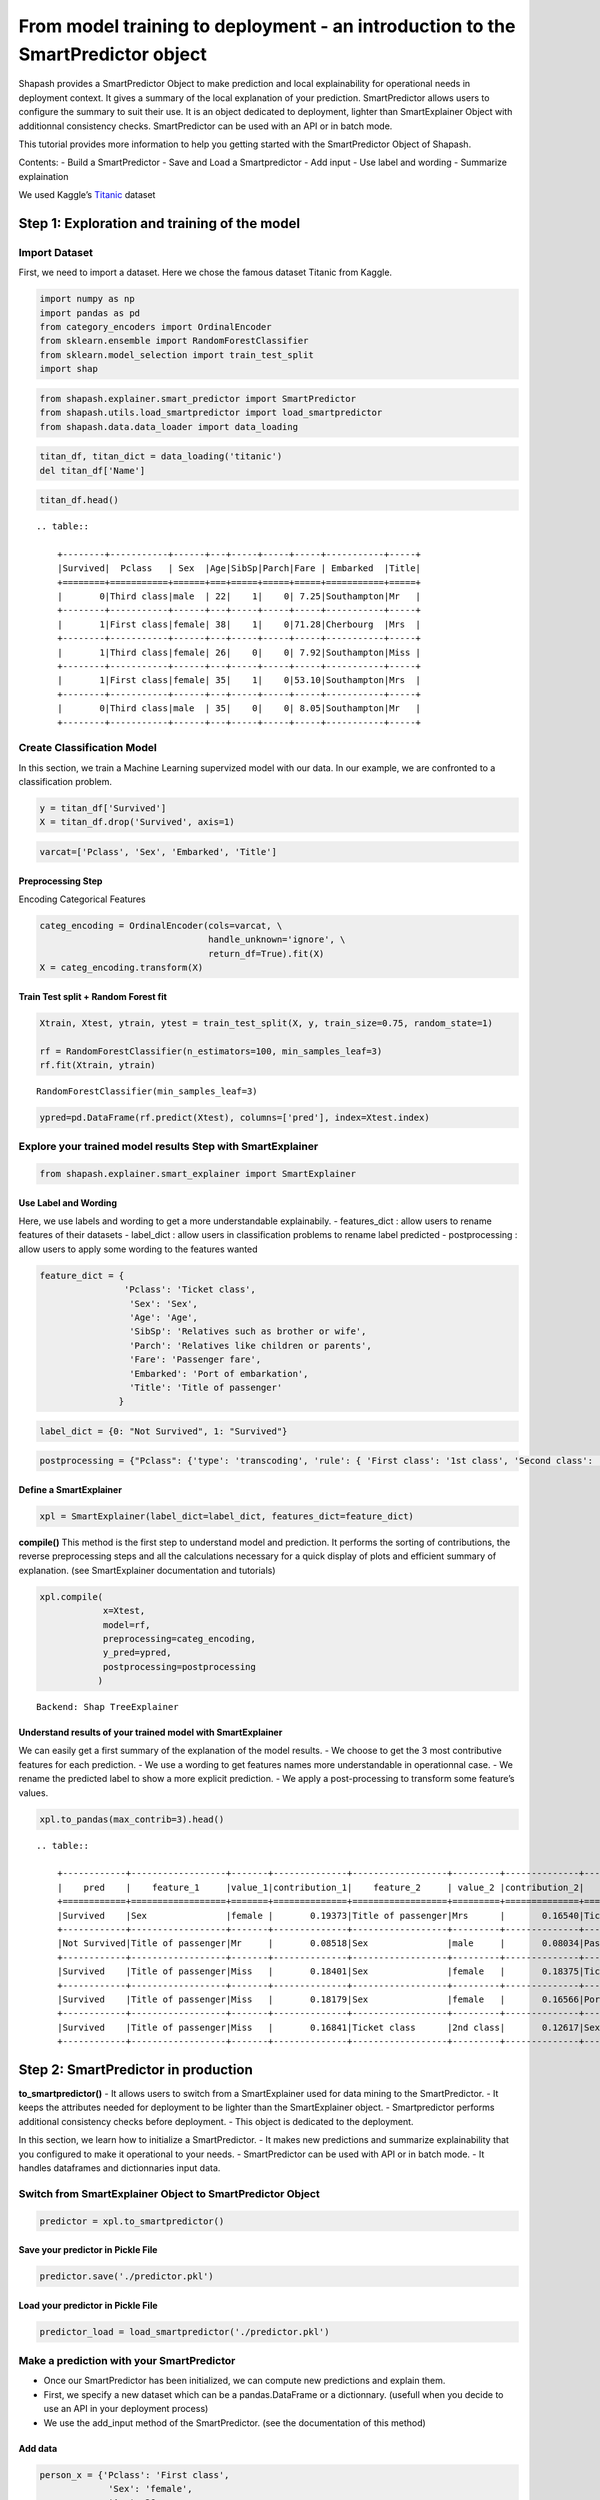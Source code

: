 From model training to deployment - an introduction to the SmartPredictor object
================================================================================

Shapash provides a SmartPredictor Object to make prediction and local
explainability for operational needs in deployment context. It gives a
summary of the local explanation of your prediction. SmartPredictor
allows users to configure the summary to suit their use. It is an object
dedicated to deployment, lighter than SmartExplainer Object with
additionnal consistency checks. SmartPredictor can be used with an API
or in batch mode.

This tutorial provides more information to help you getting started with
the SmartPredictor Object of Shapash.

Contents: - Build a SmartPredictor - Save and Load a Smartpredictor -
Add input - Use label and wording - Summarize explaination

We used Kaggle’s `Titanic <https://www.kaggle.com/c/titanic>`__ dataset

Step 1: Exploration and training of the model
---------------------------------------------

Import Dataset
~~~~~~~~~~~~~~

First, we need to import a dataset. Here we chose the famous dataset
Titanic from Kaggle.

.. code:: ipython3

    import numpy as np
    import pandas as pd
    from category_encoders import OrdinalEncoder
    from sklearn.ensemble import RandomForestClassifier
    from sklearn.model_selection import train_test_split
    import shap

.. code:: ipython3

    from shapash.explainer.smart_predictor import SmartPredictor
    from shapash.utils.load_smartpredictor import load_smartpredictor
    from shapash.data.data_loader import data_loading

.. code:: ipython3

    titan_df, titan_dict = data_loading('titanic')
    del titan_df['Name']

.. code:: ipython3

    titan_df.head()


.. parsed-literal::

    .. table:: 
    
        +--------+-----------+------+---+-----+-----+-----+-----------+-----+
        |Survived|  Pclass   | Sex  |Age|SibSp|Parch|Fare | Embarked  |Title|
        +========+===========+======+===+=====+=====+=====+===========+=====+
        |       0|Third class|male  | 22|    1|    0| 7.25|Southampton|Mr   |
        +--------+-----------+------+---+-----+-----+-----+-----------+-----+
        |       1|First class|female| 38|    1|    0|71.28|Cherbourg  |Mrs  |
        +--------+-----------+------+---+-----+-----+-----+-----------+-----+
        |       1|Third class|female| 26|    0|    0| 7.92|Southampton|Miss |
        +--------+-----------+------+---+-----+-----+-----+-----------+-----+
        |       1|First class|female| 35|    1|    0|53.10|Southampton|Mrs  |
        +--------+-----------+------+---+-----+-----+-----+-----------+-----+
        |       0|Third class|male  | 35|    0|    0| 8.05|Southampton|Mr   |
        +--------+-----------+------+---+-----+-----+-----+-----------+-----+


Create Classification Model
~~~~~~~~~~~~~~~~~~~~~~~~~~~

In this section, we train a Machine Learning supervized model with our
data. In our example, we are confronted to a classification problem.

.. code:: ipython3

    y = titan_df['Survived']
    X = titan_df.drop('Survived', axis=1)

.. code:: ipython3

    varcat=['Pclass', 'Sex', 'Embarked', 'Title']

Preprocessing Step
^^^^^^^^^^^^^^^^^^

Encoding Categorical Features

.. code:: ipython3

    categ_encoding = OrdinalEncoder(cols=varcat, \
                                    handle_unknown='ignore', \
                                    return_df=True).fit(X)
    X = categ_encoding.transform(X)

Train Test split + Random Forest fit
^^^^^^^^^^^^^^^^^^^^^^^^^^^^^^^^^^^^

.. code:: ipython3

    Xtrain, Xtest, ytrain, ytest = train_test_split(X, y, train_size=0.75, random_state=1)
    
    rf = RandomForestClassifier(n_estimators=100, min_samples_leaf=3)
    rf.fit(Xtrain, ytrain)




.. parsed-literal::

    RandomForestClassifier(min_samples_leaf=3)



.. code:: ipython3

    ypred=pd.DataFrame(rf.predict(Xtest), columns=['pred'], index=Xtest.index)

Explore your trained model results Step with SmartExplainer
~~~~~~~~~~~~~~~~~~~~~~~~~~~~~~~~~~~~~~~~~~~~~~~~~~~~~~~~~~~

.. code:: ipython3

    from shapash.explainer.smart_explainer import SmartExplainer

Use Label and Wording
^^^^^^^^^^^^^^^^^^^^^

Here, we use labels and wording to get a more understandable
explainabily. - features_dict : allow users to rename features of their
datasets - label_dict : allow users in classification problems to rename
label predicted - postprocessing : allow users to apply some wording to
the features wanted

.. code:: ipython3

    feature_dict = {
                    'Pclass': 'Ticket class',
                     'Sex': 'Sex',
                     'Age': 'Age',
                     'SibSp': 'Relatives such as brother or wife',
                     'Parch': 'Relatives like children or parents',
                     'Fare': 'Passenger fare',
                     'Embarked': 'Port of embarkation',
                     'Title': 'Title of passenger'
                   }

.. code:: ipython3

    label_dict = {0: "Not Survived", 1: "Survived"}

.. code:: ipython3

    postprocessing = {"Pclass": {'type': 'transcoding', 'rule': { 'First class': '1st class', 'Second class': '2nd class', "Third class": "3rd class"}}}

Define a SmartExplainer
^^^^^^^^^^^^^^^^^^^^^^^

.. code:: ipython3

    xpl = SmartExplainer(label_dict=label_dict, features_dict=feature_dict)

**compile()** This method is the first step to understand model and
prediction. It performs the sorting of contributions, the reverse
preprocessing steps and all the calculations necessary for a quick
display of plots and efficient summary of explanation. (see
SmartExplainer documentation and tutorials)

.. code:: ipython3

    xpl.compile(
                x=Xtest,
                model=rf,
                preprocessing=categ_encoding,
                y_pred=ypred,
                postprocessing=postprocessing
               )


.. parsed-literal::

    Backend: Shap TreeExplainer


Understand results of your trained model with SmartExplainer
^^^^^^^^^^^^^^^^^^^^^^^^^^^^^^^^^^^^^^^^^^^^^^^^^^^^^^^^^^^^

We can easily get a first summary of the explanation of the model
results. - We choose to get the 3 most contributive features for each
prediction. - We use a wording to get features names more understandable
in operationnal case. - We rename the predicted label to show a more
explicit prediction. - We apply a post-processing to transform some
feature’s values.

.. code:: ipython3

    xpl.to_pandas(max_contrib=3).head()


.. parsed-literal::

    .. table:: 
    
        +------------+------------------+-------+--------------+------------------+---------+--------------+-------------------+----------+--------------+
        |    pred    |    feature_1     |value_1|contribution_1|    feature_2     | value_2 |contribution_2|     feature_3     | value_3  |contribution_3|
        +============+==================+=======+==============+==================+=========+==============+===================+==========+==============+
        |Survived    |Sex               |female |       0.19373|Title of passenger|Mrs      |       0.16540|Ticket class       |1st class |       0.11363|
        +------------+------------------+-------+--------------+------------------+---------+--------------+-------------------+----------+--------------+
        |Not Survived|Title of passenger|Mr     |       0.08518|Sex               |male     |       0.08034|Passenger fare     |       7.9|       0.06937|
        +------------+------------------+-------+--------------+------------------+---------+--------------+-------------------+----------+--------------+
        |Survived    |Title of passenger|Miss   |       0.18401|Sex               |female   |       0.18375|Ticket class       |2nd class |       0.09063|
        +------------+------------------+-------+--------------+------------------+---------+--------------+-------------------+----------+--------------+
        |Survived    |Title of passenger|Miss   |       0.18179|Sex               |female   |       0.16566|Port of embarkation|Queenstown|       0.13432|
        +------------+------------------+-------+--------------+------------------+---------+--------------+-------------------+----------+--------------+
        |Survived    |Title of passenger|Miss   |       0.16841|Ticket class      |2nd class|       0.12617|Sex                |female    |       0.11427|
        +------------+------------------+-------+--------------+------------------+---------+--------------+-------------------+----------+--------------+


Step 2: SmartPredictor in production
------------------------------------

**to_smartpredictor()** - It allows users to switch from a
SmartExplainer used for data mining to the SmartPredictor. - It keeps
the attributes needed for deployment to be lighter than the
SmartExplainer object. - Smartpredictor performs additional consistency
checks before deployment. - This object is dedicated to the deployment.

In this section, we learn how to initialize a SmartPredictor. - It makes
new predictions and summarize explainability that you configured to make
it operational to your needs. - SmartPredictor can be used with API or
in batch mode. - It handles dataframes and dictionnaries input data.

Switch from SmartExplainer Object to SmartPredictor Object
~~~~~~~~~~~~~~~~~~~~~~~~~~~~~~~~~~~~~~~~~~~~~~~~~~~~~~~~~~

.. code:: ipython3

    predictor = xpl.to_smartpredictor()

Save your predictor in Pickle File
^^^^^^^^^^^^^^^^^^^^^^^^^^^^^^^^^^

.. code:: ipython3

    predictor.save('./predictor.pkl')

Load your predictor in Pickle File
^^^^^^^^^^^^^^^^^^^^^^^^^^^^^^^^^^

.. code:: ipython3

    predictor_load = load_smartpredictor('./predictor.pkl')

Make a prediction with your SmartPredictor
~~~~~~~~~~~~~~~~~~~~~~~~~~~~~~~~~~~~~~~~~~

-  Once our SmartPredictor has been initialized, we can compute new
   predictions and explain them.
-  First, we specify a new dataset which can be a pandas.DataFrame or a
   dictionnary. (usefull when you decide to use an API in your
   deployment process)
-  We use the add_input method of the SmartPredictor. (see the
   documentation of this method)

Add data
^^^^^^^^

.. code:: ipython3

    person_x = {'Pclass': 'First class',
                 'Sex': 'female',
                 'Age': 36,
                 'SibSp': 1,
                 'Parch': 0,
                 'Fare': 7.25,
                 'Embarked': 'Cherbourg',
                 'Title': 'Miss'
               }

.. code:: ipython3

    predictor_load.add_input(x=person_x)

If you don’t specify an ypred in the add_input method, SmartPredictor
use its predict method to automatically affect the predicted value to
ypred.

Make prediction
^^^^^^^^^^^^^^^

Let’s display ypred which has been automatically computed in add_input
method.

.. code:: ipython3

    predictor_load.data["ypred"]


.. parsed-literal::

    .. table:: 
    
        +--------+------+
        | ypred  |proba |
        +========+======+
        |Survived|0.7044|
        +--------+------+


The predict_proba method of Smartpredictor computes the probabilties
associated to each label.

.. code:: ipython3

    prediction_proba = predictor_load.predict_proba()

.. code:: ipython3

    prediction_proba


.. parsed-literal::

    .. table:: 
    
        +-------+-------+
        |class_0|class_1|
        +=======+=======+
        | 0.2956| 0.7044|
        +-------+-------+


Get detailed explanability associated to the prediction
~~~~~~~~~~~~~~~~~~~~~~~~~~~~~~~~~~~~~~~~~~~~~~~~~~~~~~~

-  You can use the method detail_contributions for detailed
   contributions of each of your features for each row of your new
   dataset.
-  For classification problems, it automatically associates
   contributions with the right predicted label.
-  The predicted label are computed automatically or you can specify an
   ypred with add_input method.

.. code:: ipython3

    detailed_contributions = predictor_load.detail_contributions()

The ypred has already been renamed with the value that we’ve given in
the label_dict.

.. code:: ipython3

    detailed_contributions


.. parsed-literal::

    .. table:: 
    
        +--------+------+-------+------+--------+--------+---------+-------+--------+------+
        | ypred  |proba |Pclass | Sex  |  Age   | SibSp  |  Parch  | Fare  |Embarked|Title |
        +========+======+=======+======+========+========+=========+=======+========+======+
        |Survived|0.7044|0.09671|0.1675|-0.01415|0.003364|-0.004655|-0.1123| 0.02889|0.1710|
        +--------+------+-------+------+--------+--------+---------+-------+--------+------+


Summarize explanability of the predictions
~~~~~~~~~~~~~~~~~~~~~~~~~~~~~~~~~~~~~~~~~~

-  You can use the summarize method to summarize your local
   explainability.
-  This summary can be configured with the modify_mask method to suit
   your use case.
-  When you initialize the SmartPredictor, you can also specify : >-
   postprocessing: to apply a wording to several values of your dataset.
   >- label_dict: to rename your label for classification problems. >-
   features_dict: to rename your features.

We use modify_mask method to only get the 4 most contributives features
in our local summary.

.. code:: ipython3

    predictor_load.modify_mask(max_contrib=4)

.. code:: ipython3

    explanation = predictor_load.summarize()

-  The dictionnary of mapping given to the SmartExplainer Object allows
   us to rename the ‘Title’ feature into ‘Title of passenger’.
-  The value of this features has been worded correctly: ‘First class’
   became ‘1st class’.
-  Our explanability is focused on the 4 most contributive features.

.. code:: ipython3

    explanation


.. parsed-literal::

    .. table:: 
    
        +--------+------+------------------+-------+--------------+---------+-------+--------------+--------------+-------+--------------+------------+---------+--------------+
        | ypred  |proba |    feature_1     |value_1|contribution_1|feature_2|value_2|contribution_2|  feature_3   |value_3|contribution_3| feature_4  | value_4 |contribution_4|
        +========+======+==================+=======+==============+=========+=======+==============+==============+=======+==============+============+=========+==============+
        |Survived|0.7044|Title of passenger|Miss   |        0.1710|Sex      |female |        0.1675|Passenger fare|   7.25|       -0.1123|Ticket class|1st class|       0.09671|
        +--------+------+------------------+-------+--------------+---------+-------+--------------+--------------+-------+--------------+------------+---------+--------------+


Classification - choose the predicted value and customize the summary
~~~~~~~~~~~~~~~~~~~~~~~~~~~~~~~~~~~~~~~~~~~~~~~~~~~~~~~~~~~~~~~~~~~~~

Configure summary: define the predicted label
^^^^^^^^^^^^^^^^^^^^^^^^^^^^^^^^^^^^^^^^^^^^^

You can change the ypred or the x given in add_input method to make new
prediction and summary of your explanability.

.. code:: ipython3

    predictor_load.add_input(x=person_x, ypred=pd.DataFrame({"ypred": [0]}))

.. code:: ipython3

    predictor_load.modify_mask(max_contrib=3)

.. code:: ipython3

    explanation = predictor_load.summarize()

The displayed contributions and summary adapt to changing the predicted
value of y_pred from 1 to 0.

.. code:: ipython3

    explanation


.. parsed-literal::

    .. table:: 
    
        +------------+------+------------------+-------+--------------+---------+-------+--------------+--------------+-------+--------------+
        |   ypred    |proba |    feature_1     |value_1|contribution_1|feature_2|value_2|contribution_2|  feature_3   |value_3|contribution_3|
        +============+======+==================+=======+==============+=========+=======+==============+==============+=======+==============+
        |Not Survived|0.2956|Title of passenger|Miss   |       -0.1710|Sex      |female |       -0.1675|Passenger fare|   7.25|        0.1123|
        +------------+------+------------------+-------+--------------+---------+-------+--------------+--------------+-------+--------------+


Configure summary: mask one feature, select positives contributions
^^^^^^^^^^^^^^^^^^^^^^^^^^^^^^^^^^^^^^^^^^^^^^^^^^^^^^^^^^^^^^^^^^^

-  The modify_mask method allows us to configure the summary parameters
   of your explainability.
-  Here, we hide some features from our explanability and only get the
   one which has positives contributions.

.. code:: ipython3

    predictor_load.modify_mask(features_to_hide=["Fare"], positive=True)

.. code:: ipython3

    explanation = predictor_load.summarize()

.. code:: ipython3

    explanation


.. parsed-literal::

    .. table:: 
    
        +------------+------+---------+-------+--------------+----------------------------------+-------+--------------+
        |   ypred    |proba |feature_1|value_1|contribution_1|            feature_2             |value_2|contribution_2|
        +============+======+=========+=======+==============+==================================+=======+==============+
        |Not Survived|0.2956|Age      |     36|       0.01415|Relatives like children or parents|      0|      0.004655|
        +------------+------+---------+-------+--------------+----------------------------------+-------+--------------+


Configure summary: the threshold parameter
^^^^^^^^^^^^^^^^^^^^^^^^^^^^^^^^^^^^^^^^^^

We display features which has contributions greater than 0.01.

.. code:: ipython3

    predictor_load.modify_mask(threshold=0.01)

.. code:: ipython3

    explanation = predictor_load.summarize()

.. code:: ipython3

    explanation


.. parsed-literal::

    .. table:: 
    
        +------------+------+---------+-------+--------------+
        |   ypred    |proba |feature_1|value_1|contribution_1|
        +============+======+=========+=======+==============+
        |Not Survived|0.2956|Age      |     36|       0.01415|
        +------------+------+---------+-------+--------------+

